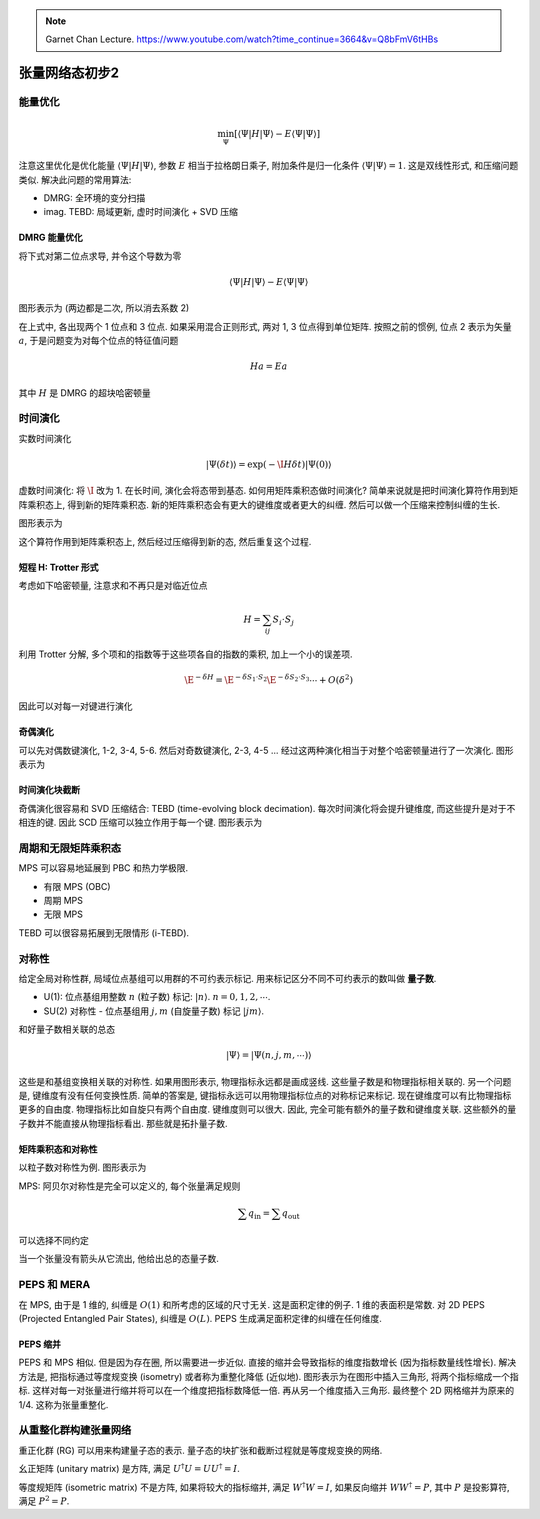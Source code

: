 
.. only:: html

    .. math::
        \renewenvironment{equation*}
        {\begin{equation}\begin{aligned}}
        {\end{aligned}\end{equation}}
        \renewcommand{\gg}{>\!\!>}
        \renewcommand{\ll}{<\!\!<}
        \newcommand{\I}{\mathrm{i}}
        \newcommand{\D}{\mathrm{d}}
        \renewcommand{\C}{\mathrm{C}}
        \newcommand{\dt}{\frac{\D}{\D t}}
        \newcommand{\E}{\mathrm{e}}
        \renewcommand{\bm}{\boldsymbol}

.. note::
    Garnet Chan Lecture. https://www.youtube.com/watch?time_continue=3664&v=Q8bFmV6tHBs

张量网络态初步2
===============

能量优化
--------

.. math::
    \min_{\Psi} [\langle \Psi|H|\Psi \rangle - E \langle \Psi|\Psi\rangle ]

注意这里优化是优化能量 :math:`\langle \Psi|H|\Psi \rangle`, 参数 :math:`E` 相当于拉格朗日乘子, 附加条件是归一化条件 :math:`\langle\Psi|\Psi\rangle = 1`. 这是双线性形式, 和压缩问题类似. 解决此问题的常用算法:

- DMRG: 全环境的变分扫描
- imag. TEBD: 局域更新, 虚时时间演化 + SVD 压缩

DMRG 能量优化
^^^^^^^^^^^^^

将下式对第二位点求导, 并令这个导数为零

.. math::
    \langle \Psi|H|\Psi \rangle - E \langle \Psi|\Psi\rangle

图形表示为 (两边都是二次, 所以消去系数 2)

.. tikz::
    \draw[line width=1pt] (0, 0) -- (0.8, 0);
    \draw[line width=1pt] (1.2, 0) -- (2, 0);
    \draw[line width=1pt] (0, 1) -- (2, 1);
    \draw[line width=1pt] (0, 2) -- (2, 2);
    \draw[line width=1pt] (0, 2) -- (0, 0);
    \draw[line width=1pt] (1, 2) -- (1, 0.2);
    \draw[line width=1pt] (2, 2) -- (2, 0);
    \filldraw [fill=black!20, draw=black] (0, 2) circle (0.2) node {\small 1};
    \filldraw [fill=black!20!purple!20, draw=black] (1, 2) circle (0.2) node {\small 2};
    \filldraw [fill=black!20, draw=black] (2, 2) circle (0.2) node {\small 3};
    \filldraw [fill=black!20, draw=black] (0, 0) circle (0.2) node {\small 1};
    \filldraw [fill=black!20, draw=black] (2, 0) circle (0.2) node {\small 3};
    \filldraw [fill=black!40, draw=black] (0, 1) circle (0.2);
    \filldraw [fill=black!40, draw=black] (1, 1) circle (0.2);
    \filldraw [fill=black!40, draw=black] (2, 1) circle (0.2);
    \begin{scope}[shift={(4, 0)}]
        \node[left] at (-0.4, 1) {$-E$};
        \draw[line width=1pt] (2, 1.5) -- (0, 1.5);
        \draw[line width=1pt] (2, 0.5) -- (1.2, 0.5);
        \draw[line width=1pt] (0.8, 0.5) -- (0, 0.5);
        \draw[line width=1pt] (2, 1.5) -- (2, 0.5);
        \draw[line width=1pt] (1, 1.5) -- (1, 0.7);
        \draw[line width=1pt] (0, 1.5) -- (0, 0.5);
        \filldraw [fill=black!20, draw=black] (2, 1.5) circle (0.2) node {\small 3};
        \filldraw [fill=black!20!purple!20, draw=black] (1, 1.5) circle (0.2) node {\small 2};
        \filldraw [fill=black!20, draw=black] (0, 1.5) circle (0.2) node {\small 1};
        \filldraw [fill=black!20, draw=black] (2, 0.5) circle (0.2) node {\small 3};
        \filldraw [fill=black!20, draw=black] (0, 0.5) circle (0.2) node {\small 1};
        \node[left] at (4, 1) {$=0$};
    \end{scope}

在上式中, 各出现两个 1 位点和 3 位点. 如果采用混合正则形式, 两对 1, 3 位点得到单位矩阵. 按照之前的惯例, 位点 2 表示为矢量 :math:`a`, 于是问题变为对每个位点的特征值问题

.. math::
    Ha = Ea

其中 :math:`H` 是 DMRG 的超块哈密顿量

.. tikz::
    \node[left] at (-0.4, 1) {$H=$};
    \draw[line width=1pt] (0, 0) -- (0.8, 0);
    \draw[line width=1pt] (1.2, 0) -- (2, 0);
    \draw[line width=1pt] (0, 1) -- (2, 1);
    \draw[line width=1pt] (0, 2) -- (0.8, 2);
    \draw[line width=1pt] (1.2, 2) -- (2, 2);
    \draw[line width=1pt] (0, 2) -- (0, 0);
    \draw[line width=1pt] (1, 2) -- (1, 0.2);
    \draw[line width=1pt] (2, 2) -- (2, 0);
    \filldraw [fill=black!20, draw=black] (0, 2) circle (0.2) node {\small 1};
    \filldraw [fill=black!20, draw=black] (2, 2) circle (0.2) node {\small 3};
    \filldraw [fill=black!20, draw=black] (0, 0) circle (0.2) node {\small 1};
    \filldraw [fill=black!20, draw=black] (2, 0) circle (0.2) node {\small 3};
    \filldraw [fill=black!40, draw=black] (0, 1) circle (0.2);
    \filldraw [fill=black!40, draw=black] (1, 1) circle (0.2);
    \filldraw [fill=black!40, draw=black] (2, 1) circle (0.2);

时间演化
--------

实数时间演化

.. math::
    |\Psi(\delta t)\rangle = \exp(-\I H \delta t) |\Psi(0)\rangle

虚数时间演化: 将 :math:`\I` 改为 1. 在长时间, 演化会将态带到基态. 如何用矩阵乘积态做时间演化? 简单来说就是把时间演化算符作用到矩阵乘积态上, 得到新的矩阵乘积态. 新的矩阵乘积态会有更大的键维度或者更大的纠缠. 然后可以做一个压缩来控制纠缠的生长.

图形表示为

.. tikz::
    \node[left] at (-0.4, 1) {$1-\mathrm{i}H\delta t = $};
    \draw[line width=1pt] (0, 1) -- (2, 1);
    \draw[line width=1pt] (0, 1.5) -- (0, 0.5);
    \draw[line width=1pt] (1, 1.5) -- (1, 0.5);
    \draw[line width=1pt] (2, 1.5) -- (2, 0.5);
    \filldraw [fill=black!40, draw=black] (0, 1) circle (0.2);
    \filldraw [fill=black!40, draw=black] (1, 1) circle (0.2);
    \filldraw [fill=black!40, draw=black] (2, 1) circle (0.2);

这个算符作用到矩阵乘积态上, 然后经过压缩得到新的态, 然后重复这个过程.

短程 H: Trotter 形式
^^^^^^^^^^^^^^^^^^^^

考虑如下哈密顿量, 注意求和不再只是对临近位点

.. math::
    H = \sum_{ij} S_i \cdot S_j

利用 Trotter 分解, 多个项和的指数等于这些项各自的指数的乘积, 加上一个小的误差项.

.. math::
    \E^{-\delta H} = \E^{-\delta S_1 \cdot S_2} \E^{-\delta S_2 \cdot S_3} \cdots + O(\delta^2)

因此可以对每一对键进行演化

奇偶演化
^^^^^^^^

可以先对偶数键演化, 1-2, 3-4, 5-6. 然后对奇数键演化, 2-3, 4-5 ... 经过这两种演化相当于对整个哈密顿量进行了一次演化. 图形表示为

.. tikz::
    \draw[line width=1pt] (0, 0) -- (6, 0);
    \draw[line width=1pt] (0, 0) -- (0, 4);
    \draw[line width=1pt] (2, 0) -- (2, 4);
    \draw[line width=1pt] (4, 0) -- (4, 4);
    \draw[line width=1pt] (6, 0) -- (6, 4);
    \draw[line width=1pt] (0, 1) -- (2, 1);
    \draw[line width=1pt] (4, 1) -- (6, 1);
    \draw[line width=1pt] (2, 2) -- (4, 2);
    \draw[line width=1pt] (0, 3) -- (2, 3);
    \draw[line width=1pt] (4, 3) -- (6, 3);
    \filldraw [fill=black!40, draw=black] (0, 1) circle (0.2);
    \filldraw [fill=black!40, draw=black] (2, 1) circle (0.2);
    \filldraw [fill=black!40, draw=black] (4, 1) circle (0.2);
    \filldraw [fill=black!40, draw=black] (6, 1) circle (0.2);
    \filldraw [fill=black!40, draw=black] (2, 2) circle (0.2);
    \filldraw [fill=black!40, draw=black] (4, 2) circle (0.2);
    \filldraw [fill=black!40, draw=black] (0, 3) circle (0.2);
    \filldraw [fill=black!40, draw=black] (2, 3) circle (0.2);
    \filldraw [fill=black!40, draw=black] (4, 3) circle (0.2);
    \filldraw [fill=black!40, draw=black] (6, 3) circle (0.2);
    \filldraw [fill=black!20!red!20, draw=black] (0, 0) circle (0.2);
    \filldraw [fill=black!20!red!20, draw=black] (2, 0) circle (0.2);
    \filldraw [fill=black!20!red!20, draw=black] (4, 0) circle (0.2);
    \filldraw [fill=black!20!red!20, draw=black] (6, 0) circle (0.2);
    \filldraw [fill=black!20!yellow!20, draw=black, rotate around={45:(1, 0)}] (0.8, -0.2) rectangle (1.2, 0.2);
    \filldraw [fill=black!20!yellow!20, draw=black, rotate around={45:(3, 0)}] (2.8, -0.2) rectangle (3.2, 0.2);
    \filldraw [fill=black!20!yellow!20, draw=black, rotate around={45:(5, 0)}] (4.8, -0.2) rectangle (5.2, 0.2);
    \node[right] at (8, 1) {$\mathrm{e}^{-\delta S_1\cdot S_2}\mathrm{e}^{-\delta S_3\cdot S_4}$};
    \node[right] at (8, 2) {$\mathrm{e}^{-\delta S_2\cdot S_3}$};
    \node[right] at (8, 3) {$\mathrm{e}^{-\delta S_1\cdot S_2}\mathrm{e}^{-\delta S_3\cdot S_4}$};

时间演化块截断
^^^^^^^^^^^^^^

奇偶演化很容易和 SVD 压缩结合: TEBD (time-evolving block decimation). 每次时间演化将会提升键维度, 而这些提升是对于不相连的键. 因此 SCD 压缩可以独立作用于每一个键. 图形表示为

.. tikz::
    \draw[line width=1pt] (-2, 0) -- (8, 0);
    \draw[line width=1pt] (0, 0) -- (0, 2);
    \draw[line width=1pt] (2, 0) -- (2, 2);
    \draw[line width=1pt] (4, 0) -- (4, 2);
    \draw[line width=1pt] (6, 0) -- (6, 2);
    \draw[line width=1pt] (4, 1) -- (6, 1);
    \draw[line width=1pt] (0, 1) -- (2, 1);
    \filldraw [fill=black!40, draw=black] (0, 1) circle (0.2);
    \filldraw [fill=black!40, draw=black] (2, 1) circle (0.2);
    \filldraw [fill=black!40, draw=black] (4, 1) circle (0.2);
    \filldraw [fill=black!40, draw=black] (6, 1) circle (0.2);
    \filldraw [fill=black!20!red!20, draw=black] (0, 0) circle (0.2);
    \filldraw [fill=black!20!red!20, draw=black] (2, 0) circle (0.2);
    \filldraw [fill=black!20!red!20, draw=black] (4, 0) circle (0.2);
    \filldraw [fill=black!20!red!20, draw=black] (6, 0) circle (0.2);
    \filldraw [fill=black!20!yellow!20, draw=black, rotate around={45:(-1,0)}] (-1.2, -0.2) rectangle (-0.8, 0.2);
    \filldraw [fill=black!20!yellow!20, draw=black, rotate around={45:(1, 0)}] (0.8, -0.2) rectangle (1.2, 0.2);
    \filldraw [fill=black!20!yellow!20, draw=black, rotate around={45:(3, 0)}] (2.8, -0.2) rectangle (3.2, 0.2);
    \filldraw [fill=black!20!yellow!20, draw=black, rotate around={45:(5, 0)}] (4.8, -0.2) rectangle (5.2, 0.2);
    \filldraw [fill=black!20!yellow!20, draw=black, rotate around={45:(7, 0)}] (6.8, -0.2) rectangle (7.2, 0.2);
    \begin{scope}[shift={(0, -3)}]
        \node at (0, 2) {$\downarrow$};
        \node[left] at (-2.4, 0) {SVD};
        \draw[line width=1pt] (-2, 0) -- (4, 0);
        \draw[line width=1pt] (0, 0) -- (0, 1);
        \draw[line width=1pt] (2, 0) -- (2, 1);
        \filldraw [fill=black!20!red!20, draw=black] (-0.3, -0.3) rectangle (2.3, 0.3);
        \filldraw [fill=black!20!yellow!20, draw=black, rotate around={45:(-1,0)}] (-1.2, -0.2) rectangle (-0.8, 0.2);
        \filldraw [fill=black!20!yellow!20, draw=black, rotate around={45:(3, 0)}] (2.8, -0.2) rectangle (3.2, 0.2);
    \end{scope}
    \begin{scope}[shift={(0, -6)}]
        \node at (0, 2) {$\downarrow$};
        \draw[line width=1pt] (-2, 0) -- (8, 0);
        \draw[line width=1pt] (0, 0) -- (0, 1);
        \draw[line width=1pt] (2, 0) -- (2, 1);
        \draw[line width=1pt] (4, 0) -- (4, 1);
        \draw[line width=1pt] (6, 0) -- (6, 1);
        \filldraw [fill=black!20!red!50, draw=black] (0, 0) circle (0.2);
        \filldraw [fill=black!20!red!50, draw=black] (2, 0) circle (0.2);
        \filldraw [fill=black!20!red!20, draw=black] (4, 0) circle (0.2);
        \filldraw [fill=black!20!red!20, draw=black] (6, 0) circle (0.2);
        \filldraw [fill=black!20!yellow!20, draw=black, rotate around={45:(-1,0)}] (-1.2, -0.2) rectangle (-0.8, 0.2);
        \filldraw [fill=black!20!red!50, draw=black, rotate around={45:(1, 0)}] (0.8, -0.2) rectangle (1.2, 0.2);
        \filldraw [fill=black!20!yellow!20, draw=black, rotate around={45:(3, 0)}] (2.8, -0.2) rectangle (3.2, 0.2);
        \filldraw [fill=black!20!yellow!20, draw=black, rotate around={45:(5, 0)}] (4.8, -0.2) rectangle (5.2, 0.2);
        \filldraw [fill=black!20!yellow!20, draw=black, rotate around={45:(7, 0)}] (6.8, -0.2) rectangle (7.2, 0.2);
    \end{scope}

周期和无限矩阵乘积态
--------------------

MPS 可以容易地延展到 PBC 和热力学极限.

- 有限 MPS (OBC)
- 周期 MPS
- 无限 MPS

TEBD 可以很容易拓展到无限情形 (i-TEBD).

对称性
------

给定全局对称性群, 局域位点基组可以用群的不可约表示标记. 用来标记区分不同不可约表示的数叫做 **量子数**.

- U(1): 位点基组用整数 :math:`n` (粒子数) 标记: :math:`|n\rangle`. :math:`n = 0,1,2, \cdots`.

- SU(2) 对称性 - 位点基组用 :math:`j, m` (自旋量子数) 标记 :math:`|jm\rangle`.

和好量子数相关联的总态

.. math::
    |\Psi\rangle = |\Psi(n,j,m,\cdots)\rangle

这些是和基组变换相关联的对称性. 如果用图形表示, 物理指标永远都是画成竖线. 这些量子数是和物理指标相关联的. 另一个问题是, 键维度有没有任何变换性质. 简单的答案是, 键指标永远可以用物理指标位点的对称标记来标记. 现在键维度可以有比物理指标更多的自由度. 物理指标比如自旋只有两个自由度. 键维度则可以很大. 因此, 完全可能有额外的量子数和键维度关联. 这些额外的量子数并不能直接从物理指标看出. 那些就是拓扑量子数.

矩阵乘积态和对称性
^^^^^^^^^^^^^^^^^^

以粒子数对称性为例. 图形表示为

.. tikz::
    \draw[line width=1pt] (0, 0) -- (2, 0);
    \draw[line width=1pt] (1, 0) -- (1, 1) node[right] {用整数 $q_n$ 标记};
    \node[below] at (0.5, 0) {$q_i$};
    \node[below] at (1.5, 0) {$q_j$};
    \filldraw [fill=black!40, draw=black] (1, 0) circle (0.2);

MPS: 阿贝尔对称性是完全可以定义的, 每个张量满足规则

.. math::
    \sum q_{\mathrm{in}} = \sum q_{\mathrm{out}}

可以选择不同约定

.. tikz::
    \draw[line width=1pt,->] (0, 0) -- (0.8, 0);
    \draw[line width=1pt,->] (1.2, 0) -- (2, 0);
    \draw[line width=1pt,<-] (1, 0.2) -- (1, 1) node[right] {$q_n$ };
    \node[below] at (0.5, 0) {$q_i$};
    \node[below] at (1.5, 0) {$q_j$};
    \filldraw [fill=black!40, draw=black] (1, 0) circle (0.2);
    \node at (1, -0.7) {$q_i+q_n=q_j$};

.. tikz::
    \draw[line width=1pt,<-] (0, 0) -- (0.8, 0);
    \draw[line width=1pt,<-] (1.2, 0) -- (2, 0);
    \draw[line width=1pt,<-] (1, 0.2) -- (1, 1) node[right] {$q_n$ };
    \node[below] at (0.5, 0) {$q_i$};
    \node[below] at (1.5, 0) {$q_j$};
    \filldraw [fill=black!40, draw=black] (1, 0) circle (0.2);
    \node at (1, -0.7) {$q_j+q_n=q_i$};

当一个张量没有箭头从它流出, 他给出总的态量子数.

.. tikz::
    \draw[line width=1pt,->] (0, 0) -- (0.8, 0);
    \draw[line width=1pt,<-] (1.2, 0) -- (2, 0);
    \draw[line width=1pt,<-] (1, 0.2) -- (1, 1) node[right] {$q_n$ };
    \node[below] at (0.5, 0) {$q_i$};
    \node[below] at (1.5, 0) {$q_j$};
    \filldraw [fill=black!40, draw=black] (1, 0) circle (0.2);
    \node at (1, -0.7) {$Q=q_n+ q_i+q_j$};

PEPS 和 MERA
------------

在 MPS, 由于是 1 维的, 纠缠是 :math:`O(1)` 和所考虑的区域的尺寸无关. 这是面积定律的例子. 1 维的表面积是常数. 对 2D PEPS (Projected Entangled Pair States), 纠缠是 :math:`O(L)`. PEPS 生成满足面积定律的纠缠在任何维度.

PEPS 缩并
^^^^^^^^^

PEPS 和 MPS 相似. 但是因为存在圈, 所以需要进一步近似. 直接的缩并会导致指标的维度指数增长 (因为指标数量线性增长). 解决方法是, 把指标通过等度规变换 (isometry) 或者称为重整化降低 (近似地). 图形表示为在图形中插入三角形, 将两个指标缩成一个指标. 这样对每一对张量进行缩并将可以在一个维度把指标数降低一倍. 再从另一个维度插入三角形. 最终整个 2D 网格缩并为原来的 1/4. 这称为张量重整化.

从重整化群构建张量网络
----------------------

重正化群 (RG) 可以用来构建量子态的表示. 量子态的块扩张和截断过程就是等度规变换的网络.

幺正矩阵 (unitary matrix) 是方阵, 满足 :math:`U^\dagger U = UU^\dagger = I`.

等度规矩阵 (isometric matrix) 不是方阵, 如果将较大的指标缩并, 满足 :math:`W^\dagger W = I`, 如果反向缩并 :math:`WW^\dagger = P`, 其中 :math:`P` 是投影算符, 满足 :math:`P^2 = P`.
